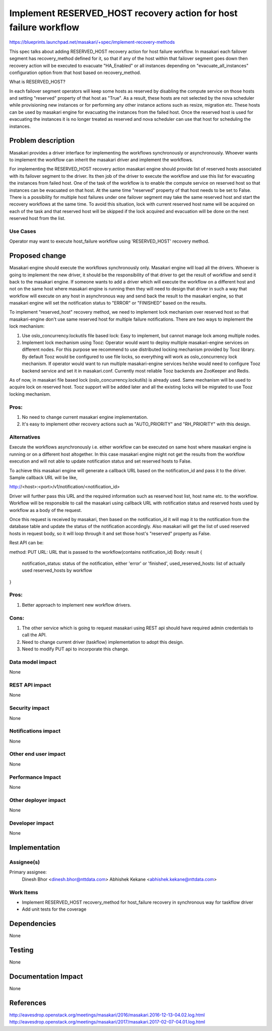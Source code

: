 ..
 This work is licensed under a Creative Commons Attribution 3.0 Unported
 License.

 http://creativecommons.org/licenses/by/3.0/legalcode

=================================================================
Implement RESERVED_HOST recovery action for host failure workflow
=================================================================

https://blueprints.launchpad.net/masakari/+spec/implement-recovery-methods

This spec talks about adding RESERVED_HOST recovery action for host
failure workflow. In masakari each failover segment has recovery_method
defined for it, so that if any of the host within that failover segment
goes down then recovery action will be executed to evacuate "HA_Enabled" or all
instances depending on "evacuate_all_instances" configuration option from that
host based on recovery_method.

What is RESERVED_HOST?

In each failover segment operators will keep some hosts as reserved by
disabling the compute service on those hosts and setting "reserved"
property of that host as "True". As a result, these hosts are not
selected by the nova scheduler while provisioning new instances or for
performing any other instance actions such as resize, migration etc.
These hosts can be used by masakari engine for evacuating the instances
from the failed host. Once the reserved host is used for evacuating
the instances it is no longer treated as reserved and nova scheduler can
use that host for scheduling the instances.

Problem description
===================

Masakari provides a driver interface for implementing the workflows
synchronously or asynchronously. Whoever wants to implement the
workflow can inherit the masakari driver and implement the workflows.

For implementing the RESERVED_HOST recovery action masakari engine
should provide list of reserved hosts associated with its failover segment
to the driver. Its then job of the driver to execute the workflow and use
this list for evacuating the instances from failed host. One of the task of
the workflow is to enable the compute service on reserved host so that
instances can be evacuated on that host. At the same time "reserved" property
of that host needs to be set to False. There is a possibility for multiple
host failures under one failover segment may take the same reserved host and
start the recovery workflows at the same time. To avoid this situation, lock
with current reserved host name will be acquired on each of the task and that
reserved host will be skipped if the lock acquired and evacuation will be done
on the next reserved host from the list.

Use Cases
---------

Operator may want to execute host_failure workflow using 'RESERVED_HOST'
recovery method.

Proposed change
===============

Masakari engine should execute the workflows synchronously only. Masakari
engine will load all the drivers. Whoever is going to implement the new driver,
it should be the responsibility of that driver to get the result of workflow
and send it back to the masakari engine. If someone wants to add a driver
which will execute the workflow on a different host and not on the same host
where masakari engine is running then they will need to design that driver
in such a way that workflow will execute on any host in asynchronous way and
send back the result to the masakari engine, so that masakari engine will
set the notification status to "ERROR" or "FINISHED" based on the results.

To implement "reserved_host" recovery method, we need to implement lock
mechanism over reserved host so that masakari-engine don't use same reserved
host for multiple failure notifications. There are two ways to implement the
lock mechanism:

1. Use oslo_concurrency.lockutils file based lock:
   Easy to implement, but cannot manage lock among multiple nodes.

2. Implement lock mechanism using Tooz:
   Operator would want to deploy multiple masakari-engine services on
   different nodes. For this purpose we recommend to use distributed locking
   mechanism provided by Tooz library. By default Tooz would be configured to
   use file locks, so everything will work as oslo_concurrency lock mechanism.
   If operator would want to run multiple masakari-engine services he/she
   would need to configure Tooz backend service and set it in masakari.conf.
   Currently most reliable Tooz backends are ZooKeeper and Redis.

As of now, in masakari file based lock (oslo_concurrency.lockutils) is already
used. Same mechanism will be used to acquire lock on reserved host. Tooz
support will be added later and all the existing locks will be migrated to
use Tooz locking mechanism.

Pros:
-----
1. No need to change current masakari engine implementation.
2. It's easy to implement other recovery actions such as "AUTO_PRIORITY" and
   "RH_PRIORITY" with this design.

Alternatives
------------

Execute the workflows asynchronously i.e. either workflow can be executed on
same host where masakari engine is running or on a different host altogether.
In this case masakari engine might not get the results from the workflow
execution and will not able to update notification status and set reserved
hosts to False.

To achieve this masakari engine will generate a callback URL based on the
notification_id and pass it to the driver. Sample callback URL will be like,

http://<host>:<port>/v1/notification/<notification_id>

Driver will further pass this URL and the required information such as
reserved host list, host name etc. to the workflow. Workflow will be
responsible to call the masakari using callback URL with notification status
and reserved hosts used by workflow as a body of the request.

Once this request is received by masakari, then based on the notification_id
it will map it to the notification from the database table and update the
status of the notification accordingly. Also masakari will get the list of
used reserved hosts in request body, so it will loop through it and set those
host's "reserved" property as False.

Rest API can be::

method: PUT
URL: URL that is passed to the workflow(contains notification_id)
Body:
result {
    notification_status: status of the notification, either 'error' or
    'finished', used_reserved_hosts: list of actually used reserved_hosts
    by workflow
}

Pros:
-----

1. Better approach to implement new workflow drivers.

Cons:
-----
1. The other service which is going to request masakari using REST api should
   have required admin credentials to call the API.
2. Need to change current driver (taskflow) implementation to adopt this
   design.
3. Need to modify PUT api to incorporate this change.

Data model impact
-----------------

None

REST API impact
---------------

None

Security impact
---------------

None

Notifications impact
--------------------

None

Other end user impact
---------------------

None

Performance Impact
------------------

None

Other deployer impact
---------------------

None

Developer impact
----------------

None

Implementation
==============

Assignee(s)
-----------

Primary assignee:
  Dinesh Bhor <dinesh.bhor@nttdata.com>
  Abhishek Kekane <abhishek.kekane@nttdata.com>

Work Items
----------

* Implement RESERVED_HOST recovery_method for host_failure recovery in
  synchronous way for taskflow driver
* Add unit tests for the coverage

Dependencies
============

None

Testing
=======

None

Documentation Impact
====================

None

References
==========

http://eavesdrop.openstack.org/meetings/masakari/2016/masakari.2016-12-13-04.02.log.html
http://eavesdrop.openstack.org/meetings/masakari/2017/masakari.2017-02-07-04.01.log.html
